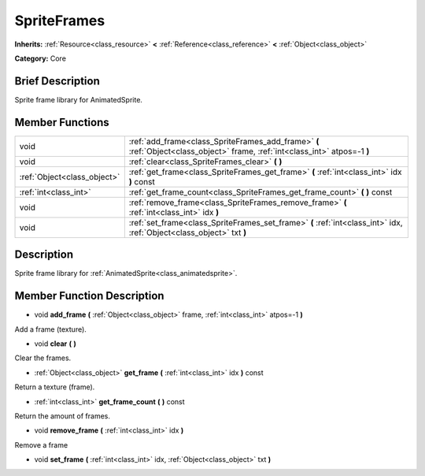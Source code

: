 .. Generated automatically by doc/tools/makerst.py in Godot's source tree.
.. DO NOT EDIT THIS FILE, but the doc/base/classes.xml source instead.

.. _class_SpriteFrames:

SpriteFrames
============

**Inherits:** :ref:`Resource<class_resource>` **<** :ref:`Reference<class_reference>` **<** :ref:`Object<class_object>`

**Category:** Core

Brief Description
-----------------

Sprite frame library for AnimatedSprite.

Member Functions
----------------

+------------------------------+--------------------------------------------------------------------------------------------------------------------------------+
| void                         | :ref:`add_frame<class_SpriteFrames_add_frame>`  **(** :ref:`Object<class_object>` frame, :ref:`int<class_int>` atpos=-1  **)** |
+------------------------------+--------------------------------------------------------------------------------------------------------------------------------+
| void                         | :ref:`clear<class_SpriteFrames_clear>`  **(** **)**                                                                            |
+------------------------------+--------------------------------------------------------------------------------------------------------------------------------+
| :ref:`Object<class_object>`  | :ref:`get_frame<class_SpriteFrames_get_frame>`  **(** :ref:`int<class_int>` idx  **)** const                                   |
+------------------------------+--------------------------------------------------------------------------------------------------------------------------------+
| :ref:`int<class_int>`        | :ref:`get_frame_count<class_SpriteFrames_get_frame_count>`  **(** **)** const                                                  |
+------------------------------+--------------------------------------------------------------------------------------------------------------------------------+
| void                         | :ref:`remove_frame<class_SpriteFrames_remove_frame>`  **(** :ref:`int<class_int>` idx  **)**                                   |
+------------------------------+--------------------------------------------------------------------------------------------------------------------------------+
| void                         | :ref:`set_frame<class_SpriteFrames_set_frame>`  **(** :ref:`int<class_int>` idx, :ref:`Object<class_object>` txt  **)**        |
+------------------------------+--------------------------------------------------------------------------------------------------------------------------------+

Description
-----------

Sprite frame library for :ref:`AnimatedSprite<class_animatedsprite>`.

Member Function Description
---------------------------

.. _class_SpriteFrames_add_frame:

- void  **add_frame**  **(** :ref:`Object<class_object>` frame, :ref:`int<class_int>` atpos=-1  **)**

Add a frame (texture).

.. _class_SpriteFrames_clear:

- void  **clear**  **(** **)**

Clear the frames.

.. _class_SpriteFrames_get_frame:

- :ref:`Object<class_object>`  **get_frame**  **(** :ref:`int<class_int>` idx  **)** const

Return a texture (frame).

.. _class_SpriteFrames_get_frame_count:

- :ref:`int<class_int>`  **get_frame_count**  **(** **)** const

Return the amount of frames.

.. _class_SpriteFrames_remove_frame:

- void  **remove_frame**  **(** :ref:`int<class_int>` idx  **)**

Remove a frame

.. _class_SpriteFrames_set_frame:

- void  **set_frame**  **(** :ref:`int<class_int>` idx, :ref:`Object<class_object>` txt  **)**


